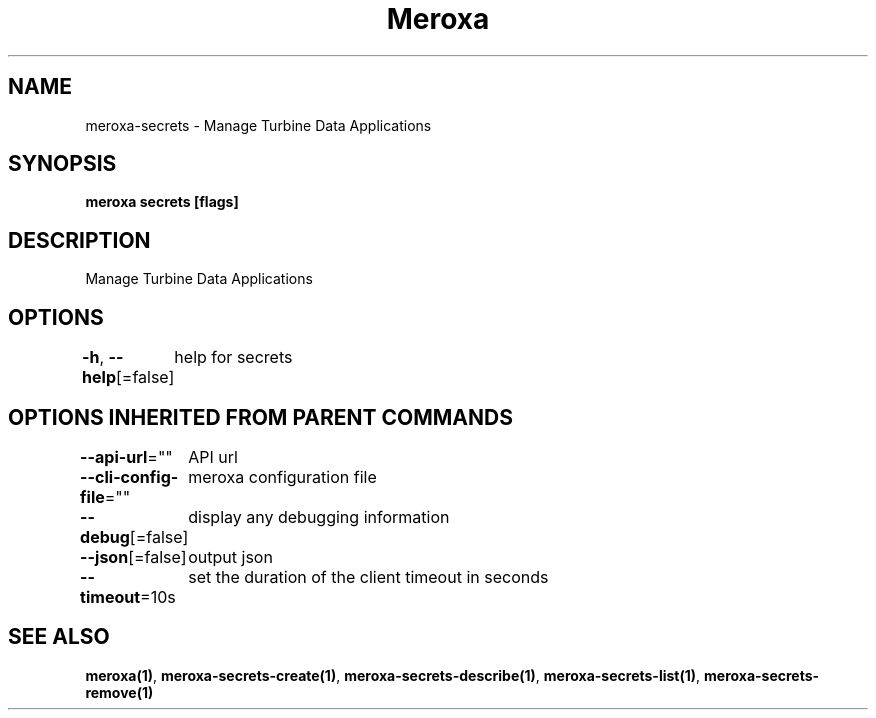 .nh
.TH "Meroxa" "1" "Feb 2024" "Meroxa CLI " "Meroxa Manual"

.SH NAME
.PP
meroxa-secrets - Manage Turbine Data Applications


.SH SYNOPSIS
.PP
\fBmeroxa secrets [flags]\fP


.SH DESCRIPTION
.PP
Manage Turbine Data Applications


.SH OPTIONS
.PP
\fB-h\fP, \fB--help\fP[=false]
	help for secrets


.SH OPTIONS INHERITED FROM PARENT COMMANDS
.PP
\fB--api-url\fP=""
	API url

.PP
\fB--cli-config-file\fP=""
	meroxa configuration file

.PP
\fB--debug\fP[=false]
	display any debugging information

.PP
\fB--json\fP[=false]
	output json

.PP
\fB--timeout\fP=10s
	set the duration of the client timeout in seconds


.SH SEE ALSO
.PP
\fBmeroxa(1)\fP, \fBmeroxa-secrets-create(1)\fP, \fBmeroxa-secrets-describe(1)\fP, \fBmeroxa-secrets-list(1)\fP, \fBmeroxa-secrets-remove(1)\fP
